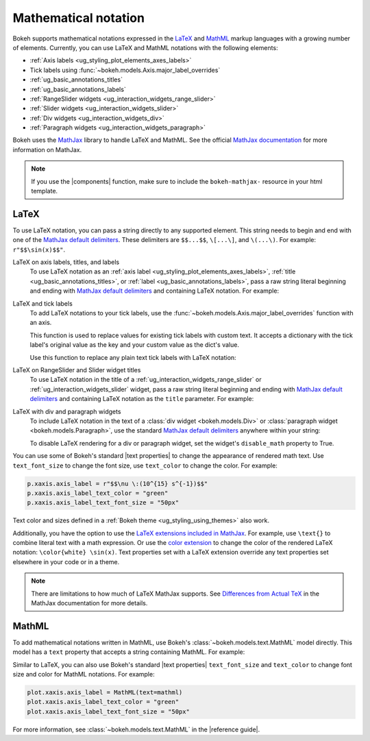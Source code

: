 .. _ug_styling_mathtext:

Mathematical notation
=====================

Bokeh supports mathematical notations expressed in the LaTeX_ and MathML_ markup
languages with a growing number of elements. Currently, you can use LaTeX
and MathML notations with the following elements:

* :ref:`Axis labels <ug_styling_plot_elements_axes_labels>`
* Tick labels using :func:`~bokeh.models.Axis.major_label_overrides`
* :ref:`ug_basic_annotations_titles`
* :ref:`ug_basic_annotations_labels`
* :ref:`RangeSlider widgets <ug_interaction_widgets_range_slider>`
* :ref:`Slider widgets <ug_interaction_widgets_slider>`
* :ref:`Div widgets <ug_interaction_widgets_div>`
* :ref:`Paragraph widgets <ug_interaction_widgets_paragraph>`

Bokeh uses the MathJax_ library to handle LaTeX and MathML. See the official
`MathJax documentation`_ for more information on MathJax.

.. note::
    If you use the |components| function, make sure to include the
    ``bokeh-mathjax-`` resource in your html template.

LaTeX
-----

To use LaTeX notation, you can pass a string directly to any supported element.
This string needs to begin and end with one of the
`MathJax default delimiters`_. These delimiters are ``$$...$$``,  ``\[...\]``,
and ``\(...\)``. For example: ``r"$$\sin(x)$$"``.

LaTeX on axis labels, titles, and labels
    To use LaTeX notation as an :ref:`axis label <ug_styling_plot_elements_axes_labels>`,
    :ref:`title <ug_basic_annotations_titles>`, or :ref:`label
    <ug_basic_annotations_labels>`, pass a raw string literal beginning and
    ending with `MathJax default delimiters`_ and containing LaTeX notation. For
    example:

    .. bokeh-plot:: __REPO__/examples/styling/mathtext/latex_axis_labels_titles_labels.py
        :source-position: above

LaTeX and tick labels
    To add LaTeX notations to your tick labels, use the
    :func:`~bokeh.models.Axis.major_label_overrides` function with an axis.

    This function is used to replace values for existing tick labels with custom
    text. It accepts a dictionary with the tick label's original value as the
    key and your custom value as the dict's value.

    Use this function to replace any plain text tick labels with LaTeX notation:

    .. bokeh-plot:: __REPO__/examples/styling/mathtext/latex_tick_labels.py
        :source-position: above

LaTeX on RangeSlider and Slider widget titles
    To use LaTeX notation in the title of a :ref:`ug_interaction_widgets_range_slider`
    or :ref:`ug_interaction_widgets_slider` widget, pass a raw string
    literal beginning and ending with `MathJax default delimiters`_ and containing
    LaTeX notation as the ``title`` parameter. For example:

    .. bokeh-plot:: __REPO__/examples/styling/mathtext/latex_slider_widget_title.py
        :source-position: above

LaTeX with div and paragraph widgets
    To include LaTeX notation in the text of a
    :class:`div widget <bokeh.models.Div>` or :class:`paragraph widget
    <bokeh.models.Paragraph>`, use the standard `MathJax default delimiters`_
    anywhere within your string:

    .. bokeh-plot:: __REPO__/examples/styling/mathtext/latex_div_widget.py
        :source-position: above

    To disable LaTeX rendering for a div or paragraph widget, set the widget's
    ``disable_math`` property to True.

You can use some of Bokeh's standard |text properties| to change the appearance
of rendered math text. Use ``text_font_size`` to change the font size, use
``text_color`` to change the color. For example:

.. code-block:: python

    p.xaxis.axis_label = r"$$\nu \:(10^{15} s^{-1})$$"
    p.xaxis.axis_label_text_color = "green"
    p.xaxis.axis_label_text_font_size = "50px"

Text color and sizes defined in a :ref:`Bokeh theme
<ug_styling_using_themes>` also work.

Additionally, you have the option to use the `LaTeX extensions included in MathJax`_.
For example, use ``\text{}`` to combine literal text with a math expression. Or
use the `color extension`_ to change the color of the rendered LaTeX notation:
``\color{white} \sin(x)``. Text properties set with a LaTeX extension override
any text properties set elsewhere in your code or in a theme.

.. note::
    There are limitations to how much of LaTeX MathJax supports. See
    `Differences from Actual TeX`_ in the MathJax documentation for more details.

MathML
------

To add mathematical notations written in MathML, use Bokeh's
:class:`~bokeh.models.text.MathML` model directly. This model has a ``text``
property that accepts a string containing MathML. For example:

.. bokeh-plot:: __REPO__/examples/styling/mathtext/mathml_axis_labels.py
    :source-position: above

Similar to LaTeX, you can also use Bokeh's standard |text properties|
``text_font_size`` and ``text_color`` to change font size and color for MathML
notations. For example:

.. code-block:: python

    plot.xaxis.axis_label = MathML(text=mathml)
    plot.xaxis.axis_label_text_color = "green"
    plot.xaxis.axis_label_text_font_size = "50px"

For more information, see :class:`~bokeh.models.text.MathML` in the
|reference guide|.

.. _LaTeX: https://www.latex-project.org/
.. _MathML: https://www.w3.org/Math/
.. _MathJax: https://www.mathjax.org
.. _MathJax documentation: http://docs.mathjax.org/en/latest/
.. _MathJax default delimiters: http://docs.mathjax.org/en/latest/basic/mathematics.html#tex-and-latex-input
.. _Differences from Actual TeX: https://docs.mathjax.org/en/latest/input/tex/differences.html
.. _LaTeX extensions included in MathJax: http://docs.mathjax.org/en/latest/input/tex/extensions/index.html
.. _color extension: http://docs.mathjax.org/en/latest/input/tex/extensions/color.html
